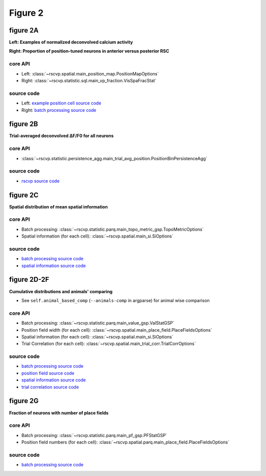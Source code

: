 Figure 2
==========

figure 2A
--------------------------
**Left: Examples of normalized deconvolved calcium activity**

**Right: Proportion of position-tuned neurons in anterior versus posterior RSC**


core API
^^^^^^^^^^^^^^^^^^^^^^^^^^
- Left: :class:`~rscvp.spatial.main_position_map.PositionMapOptions`
- Right: :class:`~rscvp.statistic.sql.main_vp_fraction.VisSpaFracStat`

source code
^^^^^^^^^^^^^^^^^^^^^^^^^^
- Left: `example position cell source code <https://github.com/ytsimon2004/rscvp/blob/main/src/rscvp/spatial/main_position_map.py>`_
- Right: `batch processing source code <https://github.com/ytsimon2004/rscvp/blob/main/src/rscvp/statistic/sql/main_vp_fraction.py>`_



.. raw:: html

    <hr>



figure 2B
--------------------------
**Trial-averaged deconvolved ∆F/F0 for all neurons**


core API
^^^^^^^^^^^^^^^^^^^^^^^^^^
- :class:`~rscvp.statistic.persistence_agg.main_trial_avg_position.PositionBinPersistenceAgg`


source code
^^^^^^^^^^^^^^^^^^^^^^^^^^
- `rscvp source code <https://github.com/ytsimon2004/rscvp/blob/main/src/rscvp/statistic/persistence_agg/main_trial_avg_position.py>`_



.. raw:: html

    <hr>




figure 2C
--------------------------
**Spatial distribution of mean spatial information**


core API
^^^^^^^^^^^^^^^^^^^^^^^^^^
- Batch processing: :class:`~rscvp.statistic.parq.main_topo_metric_gsp.TopoMetricOptions`
- Spatial information (for each cell): :class:`~rscvp.spatial.main_si.SiOptions`

source code
^^^^^^^^^^^^^^^^^^^^^^^^^^
- `batch processing source code <https://github.com/ytsimon2004/rscvp/blob/main/src/rscvp/statistic/parq/main_topo_metric_gsp.py>`_
- `spatial information source code <https://github.com/ytsimon2004/rscvp/blob/main/src/rscvp/spatial/main_si.py>`_




.. raw:: html

    <hr>



figure 2D-2F
--------------------------
**Cumulative distributions and animals' comparing**

- See ``self.animal_based_comp`` (``--animals-comp`` in argparse) for animal wise comparison


core API
^^^^^^^^^^^^^^^^^^^^^^^^^^
- Batch processing: :class:`~rscvp.statistic.parq.main_value_gsp.ValStatGSP`
- Position field width (for each cell): :class:`~rscvp.spatial.main_place_field.PlaceFieldsOptions`
- Spatial information (for each cell): :class:`~rscvp.spatial.main_si.SiOptions`
- Trial Correlation (for each cell): :class:`~rscvp.spatial.main_trial_corr.TrialCorrOptions`


source code
^^^^^^^^^^^^^^^^^^^^^^^^^^
- `batch processing source code <https://github.com/ytsimon2004/rscvp/blob/main/src/rscvp/statistic/parq/main_value_gsp.py>`_
- `position field source code <https://github.com/ytsimon2004/rscvp/blob/main/src/rscvp/spatial/main_place_field.py>`_
- `spatial information source code <https://github.com/ytsimon2004/rscvp/blob/main/src/rscvp/spatial/main_si.py>`_
- `trial correlation source code <https://github.com/ytsimon2004/rscvp/blob/main/src/rscvp/spatial/main_trial_corr.py>`_




figure 2G
--------------------------
**Fraction of neurons with number of place fields**


core API
^^^^^^^^^^^^^^^^^^^^^^^^^^
- Batch processing: :class:`~rscvp.statistic.parq.main_pf_gsp.PFStatGSP`
- Position field numbers (for each cell): :class:`~rscvp.spatial.parq.main_place_field.PlaceFieldsOptions`


source code
^^^^^^^^^^^^^^^^^^^^^^^^^^
- `batch processing source code <https://github.com/ytsimon2004/rscvp/blob/main/src/rscvp/statistic/parq/main_pf_gsp.py>`_
